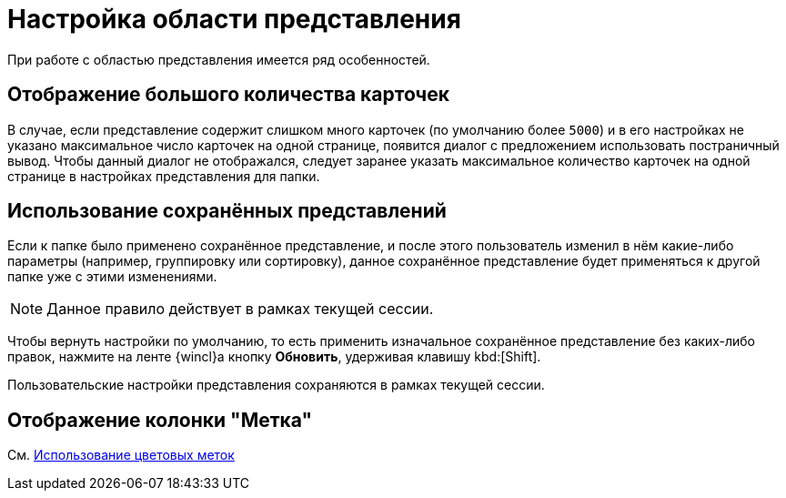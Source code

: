 = Настройка области представления

При работе с областью представления имеется ряд особенностей.

== Отображение большого количества карточек

В случае, если представление содержит слишком много карточек (по умолчанию более `5000`) и в его настройках не указано максимальное число карточек на одной странице, появится диалог с предложением использовать постраничный вывод. Чтобы данный диалог не отображался, следует заранее указать максимальное количество карточек на одной странице в настройках представления для папки.

== Использование сохранённых представлений

Если к папке было применено сохранённое представление, и после этого пользователь изменил в нём какие-либо параметры (например, группировку или сортировку), данное сохранённое представление будет применяться к другой папке уже с этими изменениями.

NOTE: Данное правило действует в рамках текущей сессии.

Чтобы вернуть настройки по умолчанию, то есть применить изначальное сохранённое представление без каких-либо правок, нажмите на ленте {wincl}а кнопку *Обновить*, удерживая клавишу kbd:[Shift].

Пользовательские настройки представления сохраняются в рамках текущей сессии.

== Отображение колонки "Метка"

См. xref:views-color-labels.adoc[Использование цветовых меток]
